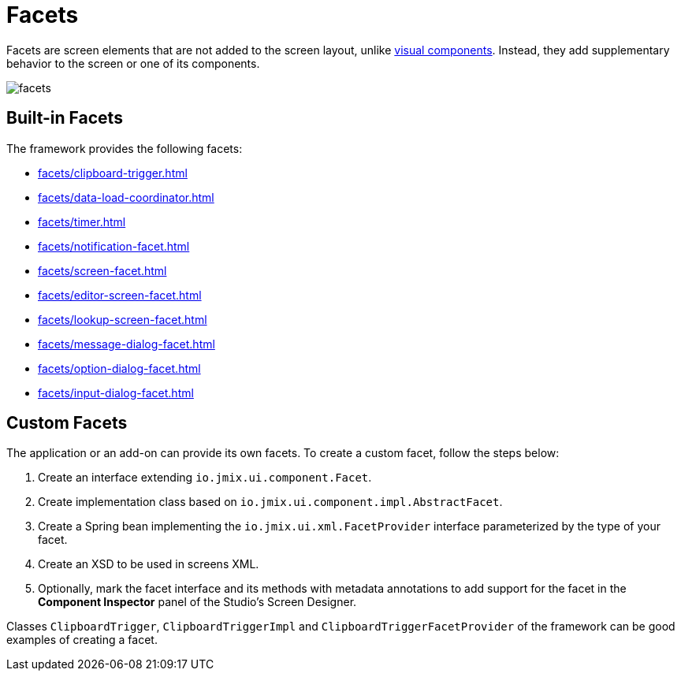 = Facets

Facets are screen elements that are not added to the screen layout, unlike xref:vcl/components.adoc[visual components]. Instead, they add supplementary behavior to the screen or one of its components.

image::facets/facets.png[align="center"]

[[built-in]]
== Built-in Facets

The framework provides the following facets:

* xref:facets/clipboard-trigger.adoc[]
* xref:facets/data-load-coordinator.adoc[]
* xref:facets/timer.adoc[]
* xref:facets/notification-facet.adoc[]
* xref:facets/screen-facet.adoc[]
* xref:facets/editor-screen-facet.adoc[]
* xref:facets/lookup-screen-facet.adoc[]
* xref:facets/message-dialog-facet.adoc[]
* xref:facets/option-dialog-facet.adoc[]
* xref:facets/input-dialog-facet.adoc[]

[[cuatom]]
== Custom Facets

The application or an add-on can provide its own facets. To create a custom facet, follow the steps below:

1. Create an interface extending `io.jmix.ui.component.Facet`.
2. Create implementation class based on `io.jmix.ui.component.impl.AbstractFacet`.
3. Create a Spring bean implementing the `io.jmix.ui.xml.FacetProvider` interface parameterized by the type of your facet.
4. Create an XSD to be used in screens XML.
5. Optionally, mark the facet interface and its methods with metadata annotations to add support for the facet in the *Component Inspector* panel of the Studio’s Screen Designer.

Classes `ClipboardTrigger`, `ClipboardTriggerImpl` and `ClipboardTriggerFacetProvider` of the framework can be good examples of creating a facet.